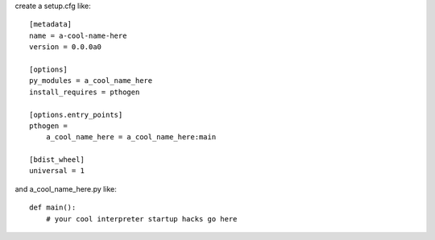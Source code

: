 create a setup.cfg like::

   [metadata]
   name = a-cool-name-here
   version = 0.0.0a0

   [options]
   py_modules = a_cool_name_here
   install_requires = pthogen

   [options.entry_points]
   pthogen =
       a_cool_name_here = a_cool_name_here:main

   [bdist_wheel]
   universal = 1

and a_cool_name_here.py like::

   def main():
       # your cool interpreter startup hacks go here
